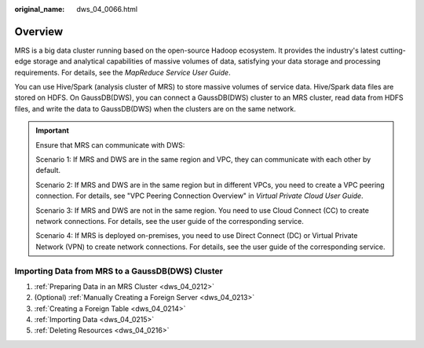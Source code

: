:original_name: dws_04_0066.html

.. _dws_04_0066:

Overview
========

MRS is a big data cluster running based on the open-source Hadoop ecosystem. It provides the industry's latest cutting-edge storage and analytical capabilities of massive volumes of data, satisfying your data storage and processing requirements. For details, see the *MapReduce Service User Guide*.

You can use Hive/Spark (analysis cluster of MRS) to store massive volumes of service data. Hive/Spark data files are stored on HDFS. On GaussDB(DWS), you can connect a GaussDB(DWS) cluster to an MRS cluster, read data from HDFS files, and write the data to GaussDB(DWS) when the clusters are on the same network.

.. important::

   Ensure that MRS can communicate with DWS:

   Scenario 1: If MRS and DWS are in the same region and VPC, they can communicate with each other by default.

   Scenario 2: If MRS and DWS are in the same region but in different VPCs, you need to create a VPC peering connection. For details, see "VPC Peering Connection Overview" in *Virtual Private Cloud User Guide*.

   Scenario 3: If MRS and DWS are not in the same region. You need to use Cloud Connect (CC) to create network connections. For details, see the user guide of the corresponding service.

   Scenario 4: If MRS is deployed on-premises, you need to use Direct Connect (DC) or Virtual Private Network (VPN) to create network connections. For details, see the user guide of the corresponding service.

Importing Data from MRS to a GaussDB(DWS) Cluster
-------------------------------------------------

#. :ref:`Preparing Data in an MRS Cluster <dws_04_0212>`
#. (Optional) :ref:`Manually Creating a Foreign Server <dws_04_0213>`
#. :ref:`Creating a Foreign Table <dws_04_0214>`
#. :ref:`Importing Data <dws_04_0215>`
#. :ref:`Deleting Resources <dws_04_0216>`
